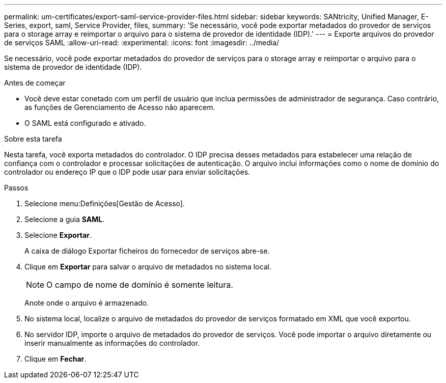 ---
permalink: um-certificates/export-saml-service-provider-files.html 
sidebar: sidebar 
keywords: SANtricity, Unified Manager, E-Series, export, saml, Service Provider, files, 
summary: 'Se necessário, você pode exportar metadados do provedor de serviços para o storage array e reimportar o arquivo para o sistema de provedor de identidade (IDP).' 
---
= Exporte arquivos do provedor de serviços SAML
:allow-uri-read: 
:experimental: 
:icons: font
:imagesdir: ../media/


[role="lead"]
Se necessário, você pode exportar metadados do provedor de serviços para o storage array e reimportar o arquivo para o sistema de provedor de identidade (IDP).

.Antes de começar
* Você deve estar conetado com um perfil de usuário que inclua permissões de administrador de segurança. Caso contrário, as funções de Gerenciamento de Acesso não aparecem.
* O SAML está configurado e ativado.


.Sobre esta tarefa
Nesta tarefa, você exporta metadados do controlador. O IDP precisa desses metadados para estabelecer uma relação de confiança com o controlador e processar solicitações de autenticação. O arquivo inclui informações como o nome de domínio do controlador ou endereço IP que o IDP pode usar para enviar solicitações.

.Passos
. Selecione menu:Definições[Gestão de Acesso].
. Selecione a guia *SAML*.
. Selecione *Exportar*.
+
A caixa de diálogo Exportar ficheiros do fornecedor de serviços abre-se.

. Clique em *Exportar* para salvar o arquivo de metadados no sistema local.
+
[NOTE]
====
O campo de nome de domínio é somente leitura.

====
+
Anote onde o arquivo é armazenado.

. No sistema local, localize o arquivo de metadados do provedor de serviços formatado em XML que você exportou.
. No servidor IDP, importe o arquivo de metadados do provedor de serviços. Você pode importar o arquivo diretamente ou inserir manualmente as informações do controlador.
. Clique em *Fechar*.

